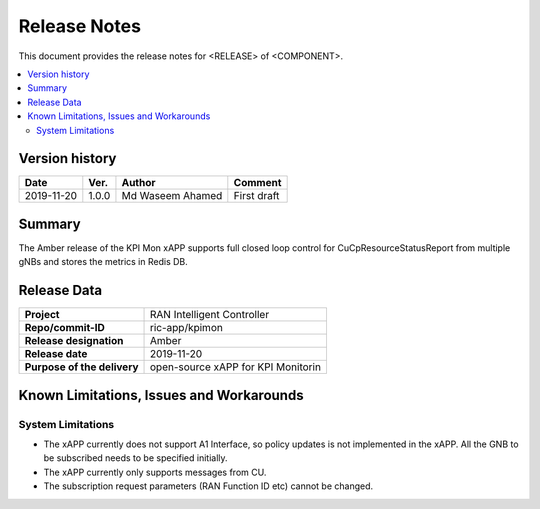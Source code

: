 .. This work is licensed under a Creative Commons Attribution 4.0 International License.
.. SPDX-License-Identifier: CC-BY-4.0
.. Copyright (C) 2019 SAMSUNG


Release Notes
=============


This document provides the release notes for <RELEASE> of <COMPONENT>.

.. contents::
   :depth: 3
   :local:


Version history
---------------

+--------------------+--------------------+--------------------+--------------------+
| **Date**           | **Ver.**           | **Author**         | **Comment**        |
|                    |                    |                    |                    |
+--------------------+--------------------+--------------------+--------------------+
| 2019-11-20         | 1.0.0              | Md Waseem Ahamed   | First draft        |
|                    |                    |                    |                    |
+--------------------+--------------------+--------------------+--------------------+


Summary
-------

The Amber release of the KPI Mon xAPP supports full closed loop control 
for CuCpResourceStatusReport from multiple gNBs 
and stores the metrics in Redis DB.


Release Data
------------

+--------------------------------------+--------------------------------------+
| **Project**                          | RAN Intelligent Controller           |
|                                      |                                      |
+--------------------------------------+--------------------------------------+
| **Repo/commit-ID**                   |          ric-app/kpimon              |
|                                      |                                      |
+--------------------------------------+--------------------------------------+
| **Release designation**              |                Amber                 |
|                                      |                                      |
+--------------------------------------+--------------------------------------+
| **Release date**                     |      2019-11-20                      |
|                                      |                                      |
+--------------------------------------+--------------------------------------+
| **Purpose of the delivery**          | open-source xAPP for KPI Monitorin   |
|                                      |                                      |
+--------------------------------------+--------------------------------------+




Known Limitations, Issues and Workarounds
-----------------------------------------

System Limitations
^^^^^^^^^^^^^^^^^^

- The xAPP currently does not support A1 Interface, so policy updates is not implemented in the xAPP. All the GNB to be subscribed needs to be specified initially.
- The xAPP currently only supports messages from CU.
- The subscription request parameters (RAN Function ID etc) cannot be changed.

